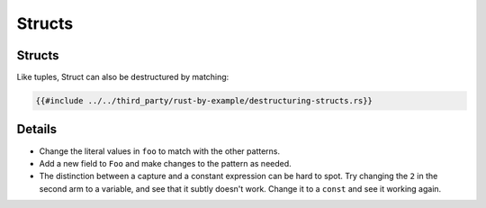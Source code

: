 =========
Structs
=========

---------
Structs
---------

Like tuples, Struct can also be destructured by matching:

.. code:: rust,editable

   {{#include ../../third_party/rust-by-example/destructuring-structs.rs}}

.. raw:: html

---------
Details
---------

-  Change the literal values in ``foo`` to match with the other
   patterns.
-  Add a new field to ``Foo`` and make changes to the pattern as needed.
-  The distinction between a capture and a constant expression can be
   hard to spot. Try changing the ``2`` in the second arm to a variable,
   and see that it subtly doesn't work. Change it to a ``const`` and see
   it working again.

.. raw:: html

